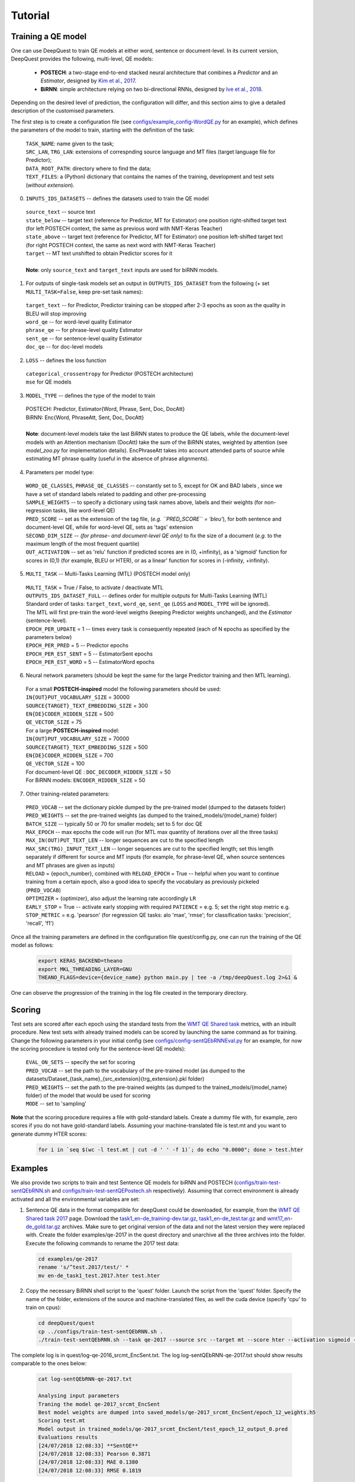 ========
Tutorial
========

Training a QE model
*******************

One can use DeepQuest to train QE models at either word, sentence or document-level.
In its current version, DeepQuest provides the following, multi-level, QE models:

  - **POSTECH**: a two-stage end-to-end stacked neural architecture that combines a *Predictor* and an *Estimator*, designed by `Kim et al., 2017`_.
  - **BiRNN**: simple architecture relying on two bi-directional RNNs, designed by `Ive et al., 2018`_. 

.. _Kim et al., 2017: https://dl.acm.org/citation.cfm?id=3109480
.. _Ive et al., 2018: 

Depending on the desired level of prediction, the configuration will differ, and this section aims to give a detailed description of the customised parameters.

The first step is to create a configuration file (see `configs/example_config-WordQE.py`_ for an example), which defines the parameters of the model to train, starting with the definition of the task:

.. _configs/example_config-WordQE.py: https://github.com/sheffieldnlp/deepQuest/blob/master/configs/example_config-WordQE.py

  | ``TASK_NAME``: name given to the task; 
  | ``SRC_LAN``, ``TRG_LAN``: extensions of correspnding source language and MT files (target language file for Predictor);
  | ``DATA_ROOT_PATH``: directory where to find the data;
  | ``TEXT_FILES``: a (Python) dictionary that contains the names of the training, development and test sets (*without extension*).

0. ``INPUTS_IDS_DATASETS`` -- defines the datasets used to train the QE model

  | ``source_text`` -- source text 
  | ``state_below`` -- target text (reference for Predictor, MT for Estimator) one position right-shifted target text (for left POSTECH context, the same as previous word with NMT-Keras Teacher)
  | ``state_above`` -- target text (reference for Predictor, MT for Estimator) one position left-shifted target text (for right POSTECH context, the same as next word with NMT-Keras Teacher)
  | ``target`` -- MT text unshifted to obtain Predictor scores for it 
  |
  | **Note**: only ``source_text`` and ``target_text`` inputs are used for biRNN models.


1. For outputs of single-task models set an output in ``OUTPUTS_IDS_DATASET`` from the following (+ set ``MULTI_TASK=False``, keep pre-set task names):

  | ``target_text`` -- for Predictor, Predictor training can be stopped after 2-3 epochs as soon as the quality in BLEU will stop improving
  | ``word_qe`` -- for word-level quality Estimator
  | ``phrase_qe`` -- for phrase-level quality Estimator
  | ``sent_qe`` -- for sentence-level quality Estimator
  | ``doc_qe`` -- for doc-level models


2. ``LOSS`` -- defines the loss function

  | ``categorical_crossentropy`` for Predictor (POSTECH architecture)
  | ``mse`` for QE models


3. ``MODEL_TYPE`` -- defines the type of the model to train 

  | POSTECH: Predictor, Estimator{Word, Phrase, Sent, Doc, DocAtt}
  | BiRNN: Enc{Word, PhraseAtt, Sent, Doc, DocAtt}
  | 
  | **Note**: document-level models take the last BiRNN states to produce the QE labels, while the document-level models with an Attention mechanism (DocAtt) take the sum of the BiRNN states, weighted by attention (see *model_zoo.py* for implementation details). EncPhraseAtt takes into account attended parts of source while estimating MT phrase quality (useful in the absence of phrase alignments).

4. Parameters per model type:

  | ``WORD_QE_CLASSES``, ``PHRASE_QE_CLASSES`` -- constantly set to 5, except for OK and BAD labels , since we have a set of standard labels related to padding and other pre-processing
  | ``SAMPLE_WEIGHTS`` -- to specify a dictionary using task names above, labels and their weights (for non-regression tasks, like word-level QE)
  | ``PRED_SCORE`` -- set as the extension of the tag file, (*e.g. ``PRED_SCORE`` = 'bleu'*), for both sentence and document-level QE, while for word-level QE, sets as 'tags' extension
  | ``SECOND_DIM_SIZE`` -- *(for phrase- and document-level QE only)* to fix the size of a document (*e.g.* to the maximum length of the most frequent quartile)
  | ``OUT_ACTIVATION`` -- set as 'relu' function if predicted scores are in (0, +infinity), as a 'sigmoid' function for scores in (0,1) (for example, BLEU or HTER), or as a linear' function for scores in (-infinity, +infinity).


5. ``MULTI_TASK`` -- Multi-Tasks Learning (MTL) (POSTECH model only)
  
  | ``MULTI_TASK`` = True / False, to activate / deactivate MTL
   
  | ``OUTPUTS_IDS_DATASET_FULL`` -- defines order for multiple outputs for Multi-Tasks Learning (MTL)
  | Standard order of tasks: ``target_text``, ``word_qe``, ``sent_qe`` (``LOSS`` and ``MODEL_TYPE`` will be ignored).
  | The MTL will first pre-train the word-level weigths (keeping Predictor weights unchanged), and the *Estimator* (sentence-level). 

  | ``EPOCH_PER_UPDATE`` = 1 -- times every task is consequently repeated (each of N epochs as specified by the parameters below)
  | ``EPOCH_PER_PRED`` = 5 -- Predictor epochs
  | ``EPOCH_PER_EST_SENT`` = 5 -- EstimatorSent epochs 
  | ``EPOCH_PER_EST_WORD`` = 5 -- EstimatorWord epochs


6. Neural network parameters (should be kept the same for the large Predictor training and then MTL learning). 

  | For a small **POSTECH-inspired** model the following parameters should be used:

  | ``IN{OUT}PUT_VOCABULARY_SIZE`` = 30000 
  | ``SOURCE{TARGET}_TEXT_EMBEDDING_SIZE`` = 300 
  | ``EN{DE}CODER_HIDDEN_SIZE`` = 500 
  | ``QE_VECTOR_SIZE`` = 75 

  | For a large **POSTECH-inspired** model:

  | ``IN{OUT}PUT_VOCABULARY_SIZE`` = 70000
  | ``SOURCE{TARGET}_TEXT_EMBEDDING_SIZE`` = 500
  | ``EN{DE}CODER_HIDDEN_SIZE`` = 700
  | ``QE_VECTOR_SIZE`` = 100

  | For document-level QE : ``DOC_DECODER_HIDDEN_SIZE`` = 50

  | For BiRNN models: ``ENCODER_HIDDEN_SIZE`` = 50

7. Other training-related parameters:

  | ``PRED_VOCAB`` -- set the dictionary pickle dumped by the pre-trained model (dumped to the datasets folder)
  | ``PRED_WEIGHTS`` -- set the pre-trained weights (as dumped to the trained_models/{model_name} folder)
  | ``BATCH_SIZE`` -- typically 50 or 70 for smaller models; set to 5 for doc QE
  | ``MAX_EPOCH`` -- max epochs the code will run (for MTL max quantity of iterations over all the three tasks)
  | ``MAX_IN(OUT)PUT_TEXT_LEN`` -- longer sequences are cut to the specified length
  | ``MAX_SRC(TRG)_INPUT_TEXT_LEN`` -- longer sequences are cut to the specified length; set this length separately if different for source and MT inputs (for example, for phrase-level QE, when source sentences and MT phrases are given as inputs)
  | ``RELOAD`` = {epoch_number}, combined with ``RELOAD_EPOCH`` = True -- helpful when you want to continue training from a certain epoch, also a good idea to specify the vocabulary as previously pickeled (``PRED_VOCAB``)
  | ``OPTIMIZER`` = {optimizer}, also adjust the learning rate accordingly ``LR``
  | ``EARLY_STOP`` = True  -- activate early stopping with required ``PATIENCE`` = e.g. 5; set the right stop metric e.g. ``STOP_METRIC`` = e.g. 'pearson' (for regression QE tasks: alo 'mae', 'rmse'; for classification tasks: 'precision', 'recall', 'f1') 



Once all the training parameters are defined in the configuration file quest/config.py, one can run the training of the QE model as follows:

  .. code:: bash 

    export KERAS_BACKEND=theano
    export MKL_THREADING_LAYER=GNU
    THEANO_FLAGS=device={device_name} python main.py | tee -a /tmp/deepQuest.log 2>&1 &

One can observe the progression of the training in the log file created in the temporary directory.


Scoring
*******

Test sets are scored after each epoch using the standard tests from the `WMT QE Shared task`_ metrics, with an inbuilt procedure.
New test sets with already trained models can be scored by launching the same command as for training. Change the following parameters in your initial config (see `configs/config-sentQEbRNNEval.py`_ for an example, for now the scoring procedure is tested only for the sentence-level QE models):

  | ``EVAL_ON_SETS`` -- specify the set for scoring
  | ``PRED_VOCAB`` -- set the path to the vocabulary of the pre-trained model (as dumped to the datasets/Dataset_{task_name}_{src_extension}{trg_extension}.pkl folder)
  | ``PRED_WEIGHTS`` -- set the path to the pre-trained weights (as dumped to the trained_models/{model_name} folder) of the model that would be used for scoring
  | ``MODE`` -- set to 'sampling'
 
**Note** that the scoring procedure requires a file with gold-standard labels. Create a dummy file with, for example, zero scores if you do not have gold-standard labels. Assuming your machine-translated file is test.mt and you want to generate dummy HTER scores:

 .. code:: bash 

   for i in `seq $(wc -l test.mt | cut -d ' ' -f 1)`; do echo "0.0000"; done > test.hter


.. _`WMT QE Shared task`: http://www.statmt.org/wmt18/quality-estimation-task.html
.. _configs/config-sentQEbRNNEval.py: https://github.com/sheffieldnlp/deepQuest/blob/master/configs/config-sentQEbRNNEval.py

Examples
********

We also provide two scripts to train and test Sentence QE models for biRNN and POSTECH (`configs/train-test-sentQEbRNN.sh`_ and `configs/train-test-sentQEPostech.sh`_ respectively). Assuming that correct environment is already activated and all the environmental variables are set:

1. Sentence QE data in the format compatible for deepQuest could be downloaded, for example, from the `WMT QE Shared task 2017`_ page. Download the `task1_en-de_training-dev.tar.gz`_, `task1_en-de_test.tar.gz`_ and `wmt17_en-de_gold.tar.gz`_ archives. Make sure to get original version of the data and not the latest version they were replaced with. Create the folder examples/qe-2017 in the quest directory and unarchive all the three archives into the folder. Execute the following commands to rename the 2017 test data:

 .. code:: bash
  
   cd examples/qe-2017
   rename 's/^test.2017/test/' *
   mv en-de_task1_test.2017.hter test.hter

2. Copy the necessary BiRNN shell script to the 'quest' folder. Launch the script from the 'quest' folder. Specify the name of the folder, extensions of the source and machine-translated files, as well the cuda device (specify 'cpu' to train on cpus):

 .. code:: bash
 
   cd deepQuest/quest
   cp ../configs/train-test-sentQEbRNN.sh .  
   ./train-test-sentQEbRNN.sh --task qe-2017 --source src --target mt --score hter --activation sigmoid --device cuda0 > log-sentQEbRNN-qe-2017.txt 2>&1 &

The complete log is in quest/log-qe-2016_srcmt_EncSent.txt.
The log log-sentQEbRNN-qe-2017.txt should show results comparable to the ones below:


 .. code:: bash
   
   cat log-sentQEbRNN-qe-2017.txt
   
   Analysing input parameters
   Traning the model qe-2017_srcmt_EncSent
   Best model weights are dumped into saved_models/qe-2017_srcmt_EncSent/epoch_12_weights.h5
   Scoring test.mt
   Model output in trained_models/qe-2017_srcmt_EncSent/test_epoch_12_output_0.pred
   Evaluations results
   [24/07/2018 12:08:33] **SentQE**
   [24/07/2018 12:08:33] Pearson 0.3871
   [24/07/2018 12:08:33] MAE 0.1380
   [24/07/2018 12:08:33] RMSE 0.1819

**Note** If you try to launch the scripts with your data and you do not have gold-standard labels for your test data cf. the respective note in the `Scoring`_ section.

For POSTECH Predictor pre-training, parallel data containing human reference translations should be prepared. For example, the `Europarl`_ corpus can be used. The data can be pre-proccesed in a standard `Moses`_ pipeline (Corpus Preparation section). Typically, around 2M of parallel lines are used for training and 3K lines for testing (small Predictor model).

We provide an example of the Postech architecture training using Europarl and WMT 2017 Sentence QE data:

1. Create a data directory and download the EN-DE Europarl data:

 .. code:: bash
  
   mkdir -p europarl/raw && cd "$_"
   wget http://opus.nlpl.eu/download.php?f=Europarl/de-en.txt.zip
   unzip download.php\?f=Europarl%2Fde-en.txt.zip

Create your copy of the Moses toolkit:
 
 .. code:: bash
   
   git clone https://github.com/moses-smt/mosesdecoder.git

Copy the preprocessing scripts provided with the deepQuest tool to your main data directory and launch the preprocessing scripts by specifying the data info and the Moses clone location. This step may take a while. 
  
 .. code:: bash

   cd /{your_path}/europarl
   cp deepQuest/configs/preprocess-data-predictor.sh ./
   cp deepQuest/configs/split.py ./
   ./preprocess-data-predictor.sh --name Europarl.de-en --source en --target de --dir /{your_path}/europarl --mosesdir /{your_path}/mosesdecoder

The final preprocessed data should look as follows:

 .. code:: bash

   wc -l /{your_path}/europarl/clean/en-de/*
  
   3000 clean/en-de/dev.de
   3000 clean/en-de/dev.en
   3000 clean/en-de/test.de
   3000 clean/en-de/test.en
   1862790 clean/en-de/train.de
   1862790 clean/en-de/train.en
   3737580 total


Copy the prepared data files into the quest data directory:

 .. code:: bash
  
   mkdir /{your_path}/quest/examples/europarl-en-de
   cp /{your_path}/europarl/clean/en-de/* /{your_path}/quest/examples/europarl-en-de

2. Launch the Postech script:

 .. code:: bash

   cd deepQuest/quest
   cp ../configs/train-test-sentQEPostech.sh .  
   ./train-test-sentQEPostech.sh --pred-task europarl-en-de --pred-source en --pred-target de --est-task qe-2017 --est-source src --est-target mt --score hter --activation sigmoid --device cuda0 > log-sentQEPostech-qe-2017.txt 2>&1 &

The complete logs are in quest/log-europarl-en-de_ende_Predictor.txt and quest/log-qe-2017_srcmt_EstimatorSent.txt
The log log-sentQEPostech-qe-2017.txt should show results comparable to the following ones:

 .. code:: bash
  
   cat log-sentQEPostech-qe-2017.txt
   
   Analysing input parameters
   Traning the model europarl-en-de_ende_Predictor
   Traning the model qe-2017_srcmt_EstimatorSent
   Best model weights are dumped into saved_models/qe-2017_srcmt_EstimatorSent/epoch_2_weights.h5
   Scoring test.mt
   Model output in trained_models/qe-2017_srcmt_EstimatorSent/test_epoch_2_output_0.pred
   Evaluations results
   [24/07/2018 10:52:50] Pearson 0.5102
   [24/07/2018 10:52:50] MAE 0.1261
   [24/07/2018 10:52:50] RMSE 0.1640
   [24/07/2018 10:52:50] Done evaluating on metric qe_metrics

.. _`Europarl`: http://opus.nlpl.eu/Europarl.php
.. _`WMT QE Shared task 2017`: http://www.statmt.org/wmt17/quality-estimation-task.html
.. _`configs/train-test-sentQEbRNN.sh`: https://github.com/sheffieldnlp/deepQuest/blob/master/configs/train-test-sentQEbRNN.sh
.. _`configs/train-test-sentQEPostech.sh`: https://github.com/sheffieldnlp/deepQuest/blob/master/configs/train-test-sentQEPostech.sh
.. _`Moses`: http://www.statmt.org/moses/?n=Moses.Baseline
.. _`task1_en-de_training-dev.tar.gz`: https://lindat.mff.cuni.cz/repository/xmlui/handle/11372/LRT-1974
.. _`task1_en-de_test.tar.gz`: https://lindat.mff.cuni.cz/repository/xmlui/handle/11372/LRT-2135
.. _`wmt17_en-de_gold.tar.gz`: http://www.quest.dcs.shef.ac.uk/wmt17_files_qe/wmt17_en-de_gold.tar.gz

